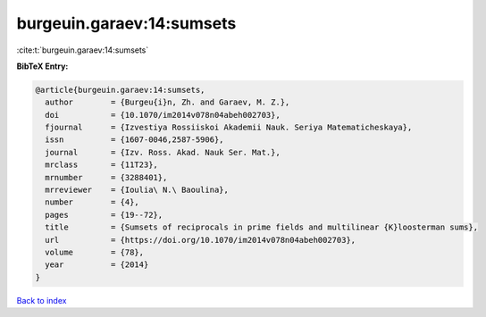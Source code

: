 burgeuin.garaev:14:sumsets
==========================

:cite:t:`burgeuin.garaev:14:sumsets`

**BibTeX Entry:**

.. code-block:: bibtex

   @article{burgeuin.garaev:14:sumsets,
     author        = {Burgeu{i}n, Zh. and Garaev, M. Z.},
     doi           = {10.1070/im2014v078n04abeh002703},
     fjournal      = {Izvestiya Rossiiskoi Akademii Nauk. Seriya Matematicheskaya},
     issn          = {1607-0046,2587-5906},
     journal       = {Izv. Ross. Akad. Nauk Ser. Mat.},
     mrclass       = {11T23},
     mrnumber      = {3288401},
     mrreviewer    = {Ioulia\ N.\ Baoulina},
     number        = {4},
     pages         = {19--72},
     title         = {Sumsets of reciprocals in prime fields and multilinear {K}loosterman sums},
     url           = {https://doi.org/10.1070/im2014v078n04abeh002703},
     volume        = {78},
     year          = {2014}
   }

`Back to index <../By-Cite-Keys.html>`_

